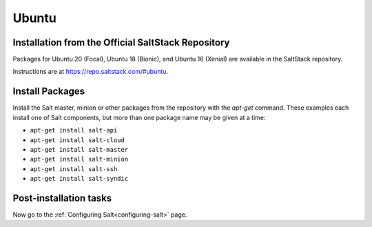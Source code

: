 .. _installation-ubuntu:

======
Ubuntu
======

.. _installation-ubuntu-repo:

Installation from the Official SaltStack Repository
===================================================

Packages for Ubuntu 20 (Focal), Ubuntu 18 (Bionic), and Ubuntu 16 (Xenial)
are available in the SaltStack repository.

Instructions are at https://repo.saltstack.com/#ubuntu.

.. _ubuntu-install-pkgs:

Install Packages
================

Install the Salt master, minion or other packages from the repository with
the `apt-get` command. These examples each install one of Salt components, but
more than one package name may be given at a time:

- ``apt-get install salt-api``
- ``apt-get install salt-cloud``
- ``apt-get install salt-master``
- ``apt-get install salt-minion``
- ``apt-get install salt-ssh``
- ``apt-get install salt-syndic``

.. _ubuntu-config:

Post-installation tasks
=======================

Now go to the :ref:`Configuring Salt<configuring-salt>` page.
